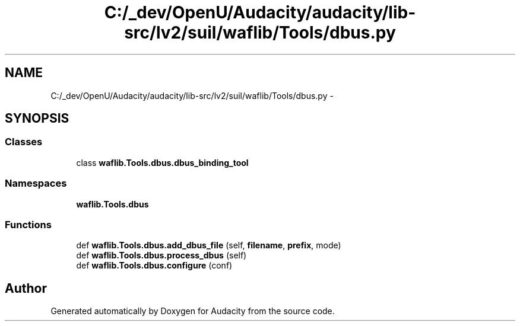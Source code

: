 .TH "C:/_dev/OpenU/Audacity/audacity/lib-src/lv2/suil/waflib/Tools/dbus.py" 3 "Thu Apr 28 2016" "Audacity" \" -*- nroff -*-
.ad l
.nh
.SH NAME
C:/_dev/OpenU/Audacity/audacity/lib-src/lv2/suil/waflib/Tools/dbus.py \- 
.SH SYNOPSIS
.br
.PP
.SS "Classes"

.in +1c
.ti -1c
.RI "class \fBwaflib\&.Tools\&.dbus\&.dbus_binding_tool\fP"
.br
.in -1c
.SS "Namespaces"

.in +1c
.ti -1c
.RI " \fBwaflib\&.Tools\&.dbus\fP"
.br
.in -1c
.SS "Functions"

.in +1c
.ti -1c
.RI "def \fBwaflib\&.Tools\&.dbus\&.add_dbus_file\fP (self, \fBfilename\fP, \fBprefix\fP, mode)"
.br
.ti -1c
.RI "def \fBwaflib\&.Tools\&.dbus\&.process_dbus\fP (self)"
.br
.ti -1c
.RI "def \fBwaflib\&.Tools\&.dbus\&.configure\fP (conf)"
.br
.in -1c
.SH "Author"
.PP 
Generated automatically by Doxygen for Audacity from the source code\&.
